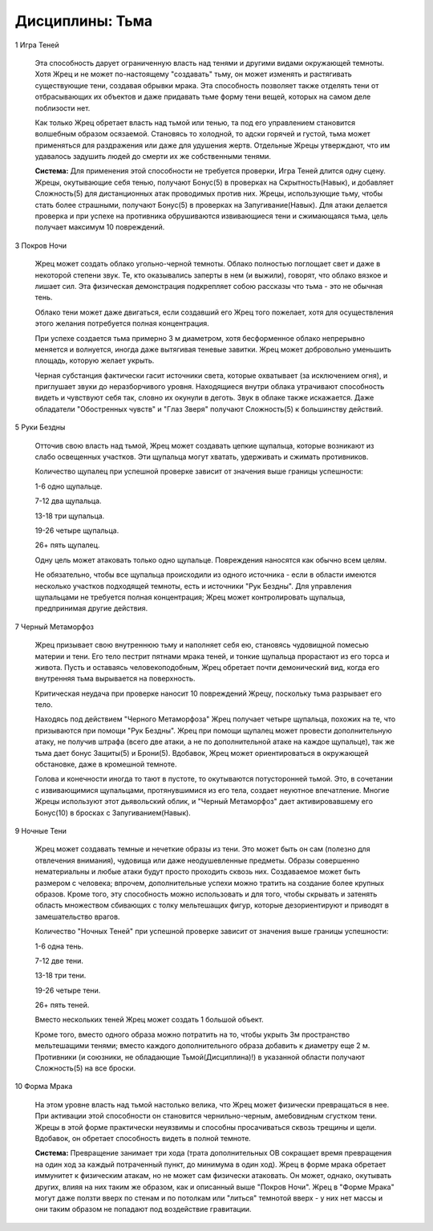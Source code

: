 Дисциплины: Тьма
================

1 Игра Теней

  Эта способность дарует ограниченную власть над тенями и другими видами окружающей темноты. Хотя Жрец и не может по-настоящему "создавать" тьму, он может изменять и растягивать существующие тени, создавая обрывки мрака. Эта способность позволяет также отделять тени от отбрасывающих их объектов и даже придавать тьме форму тени вещей, которых на самом деле поблизости нет.

  Как только Жрец обретает власть над тьмой или тенью, та под его управлением становится волшебным образом осязаемой. Становясь то холодной, то адски горячей и густой, тьма может применяться для раздражения или даже для удушения жертв. Отдельные Жрецы утверждают, что им удавалось задушить людей до смерти их же собственными тенями.

  **Система:** Для применения этой способности не требуется проверки, Игра Теней длится одну сцену. Жрецы, окутывающие себя тенью, получают Бонус(5) в проверках на Скрытность(Навык), и добавляет Сложность(5) для дистанционных атак проводимых против них. Жрецы, использующие тьму, чтобы стать более страшными, получают Бонус(5) в проверках на Запугивание(Навык). Для атаки делается проверка и при успехе на противника обрушиваются извивающиеся тени и сжимающаяся тьма, цель получает максимум 10 повреждений.

3 Покров Ночи

  Жрец может создать облако угольно-черной темноты. Облако полностью поглощает свет и даже в некоторой степени звук. Те, кто оказывались заперты в нем (и выжили), говорят, что облако вязкое и лишает сил. Эта физическая демонстрация подкрепляет собою рассказы что тьма - это не обычная тень.

  Облако тени может даже двигаться, если создавший его Жрец того пожелает, хотя для осуществления этого желания потребуется полная концентрация.

  При успехе создается тьма примерно 3 м диаметром, хотя бесформенное облако непрерывно меняется и волнуется, иногда даже вытягивая теневые завитки. Жрец может добровольно уменьшить площадь, которую желает укрыть.

  Черная субстанция фактически гасит источники света, которые охватывает (за исключением огня), и приглушает звуки до неразборчивого уровня. Находящиеся внутри облака утрачивают способность видеть и чувствуют себя так, словно их окунули в деготь. Звук в облаке также искажается. Даже обладатели "Обостренных чувств" и "Глаз Зверя" получают Сложность(5) к большинству действий.

5 Руки Бездны

  Отточив свою власть над тьмой, Жрец может создавать цепкие щупальца, которые возникают из слабо освещенных участков. Эти щупальца могут хватать, удерживать и сжимать противников.

  Количество щупалец при успешной проверке зависит от значения выше границы успешности:
  
  1-6 одно щупальце.
  
  7-12 два щупальца.
  
  13-18 три щупальца.
  
  19-26 четыре щупальца.
  
  26+ пять щупалец.

  Одну цель может атаковать только одно щупальце. Повреждения наносятся как обычно всем целям.

  Не обязательно, чтобы все щупальца происходили из одного источника - если в области имеются несколько участков подходящей темноты, есть и источники "Рук Бездны". Для управления щупальцами не требуется полная концентрация; Жрец может контролировать щупальца, предпринимая другие действия.

7 Черный Метаморфоз

  Жрец призывает свою внутреннюю тьму и наполняет себя ею, становясь чудовищной помесью материи и тени. Его тело пестрит пятнами мрака теней, и тонкие щупальца прорастают из его торса и живота. Пусть и оставаясь человекоподобным, Жрец обретает почти демонический вид, когда его внутренняя тьма вырывается на поверхность.

  Критическая неудача при проверке наносит 10 повреждений Жрецу, поскольку тьма разрывает его тело.

  Находясь под действием "Черного Метаморфоза" Жрец получает четыре щупальца, похожих на те, что призываются при помощи "Рук Бездны". Жрец при помощи щупалец может провести дополнительную атаку, не получив штрафа (всего две атаки, а не по дополнительной атаке на каждое щупальце), так же тьма дает бонус Защиты(5) и Брони(5). Вдобавок, Жрец может ориентироваться в окружающей обстановке, даже в кромешной темноте.

  Голова и конечности иногда то тают в пустоте, то окутываются потусторонней тьмой. Это, в сочетании с извивающимися щупальцами, протянувшимися из его тела, создает неуютное впечатление. Многие Жрецы используют этот дьявольский облик, и "Черный Метаморфоз" дает активировавшему его Бонус(10) в бросках с Запугиванием(Навык).

9 Ночные Тени

  Жрец может создавать темные и нечеткие образы из тени. Это может быть он сам (полезно для отвлечения внимания), чудовища или даже неодушевленные предметы. Образы совершенно нематериальны и любые атаки будут просто проходить сквозь них. Создаваемое может быть размером с человека; впрочем, дополнительные успехи можно тратить на создание более крупных образов. Кроме того, эту способность можно использовать и для того, чтобы скрывать и затенять область множеством сбивающих с толку мельтешащих фигур, которые дезориентируют и приводят в замешательство врагов.

  Количество "Ночных Теней" при успешной проверке зависит от значения выше границы успешности:
  
  1-6 одна тень.
  
  7-12 две тени.
  
  13-18 три тени.
  
  19-26 четыре тени.
  
  26+ пять теней.

  Вместо нескольких теней Жрец может создать 1 большой объект.

  Кроме того, вместо одного образа можно потратить на то, чтобы укрыть 3м пространство мельтешащими тенями; вместо каждого дополнительного образа добавить к диаметру еще 2 м. Противники (и союзники, не обладающие Тьмой(Дисциплина)!) в указанной области получают Сложность(5) на все броски.

10 Форма Мрака

  На этом уровне власть над тьмой настолько велика, что Жрец может физически превращаться в нее. При активации этой способности он становится чернильно-черным, амебовидным сгустком тени. Жрецы в этой форме практически неуязвимы и способны просачиваться сквозь трещины и щели. Вдобавок, он обретает способность видеть в полной темноте.

  **Система:** Превращение занимает три хода (трата дополнительных ОВ сокращает время превращения на один ход за каждый потраченный пункт, до минимума в один ход). Жрец в форме мрака обретает иммунитет к физическим атакам, но не может сам физически атаковать. Он может, однако, окутывать других, влияя на них таким же образом, как и описанный выше "Покров Ночи". Жрец в "Форме Мрака" могут даже ползти вверх по стенам и по потолкам или "литься" темнотой вверх - у них нет массы и они таким образом не попадают под воздействие гравитации.
